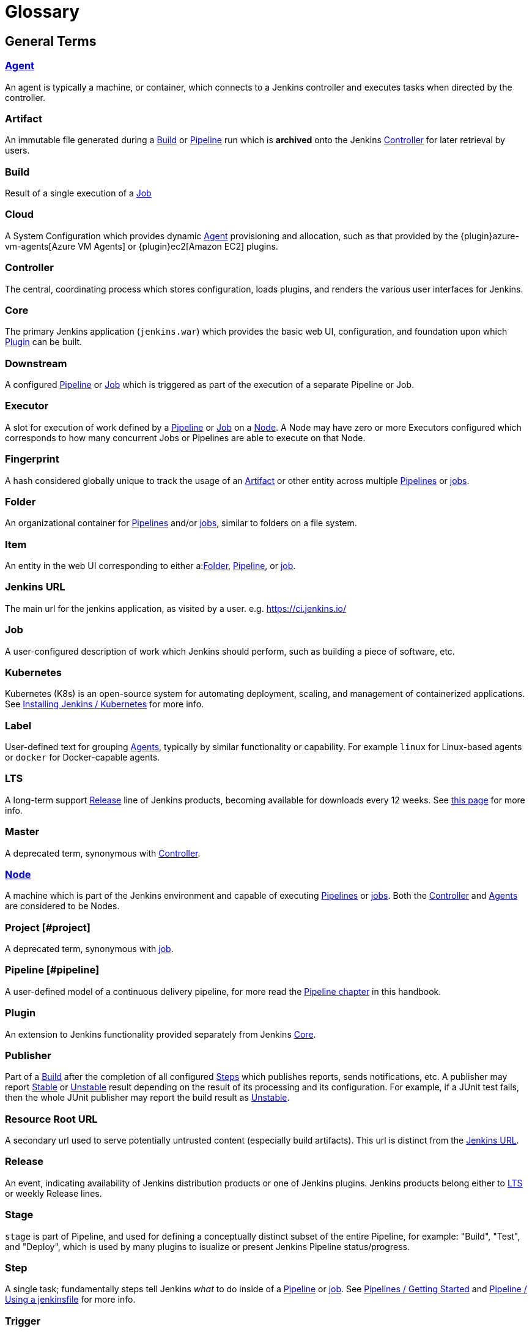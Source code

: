 ////
XXX: Pages to mark as deprecated by this document:
      * https://wiki.jenkins.io/display/JENKINS/Terminology
////

= Glossary

++++
<script>
$(function () {
    anchors.add('dt');
})
</script>
++++

////
NOTE: The [glossary] delimiter in AsciiDoctor doesn't autogenerate anchors for
each of the terms below. Which means that if we want to cross-reference terms
directly from other documents we need to include an inline anchor.

Additionally, because these inline anchors don't attach to section headings,
cross referencing must include the appropriate display text, for example:

  MyTerm [#myterm] this is the definition of MyTerm

Should be cross-referenced with:

  xref:#myterm[MyTerm]

To ensure it is rendered appropriately.
////

== General Terms

[glossary]
[#agent]
=== xref:using-jenkins:using-agents.adoc[Agent] 

An agent is typically a machine, or container, which connects to a Jenkins controller and executes tasks when directed by the controller.

[#artifact]
=== Artifact

An immutable file generated during a xref:#build[Build] or xref:#pipeline[Pipeline] run which is *archived* onto the Jenkins xref:#controller[Controller] for later retrieval by users.

[#build]
=== Build

Result of a single execution of a xref:#job[Job]

[#cloud]
=== Cloud 

A System Configuration which provides dynamic xref:#agent[Agent] provisioning and allocation, such as that provided by the {plugin}azure-vm-agents[Azure VM Agents] or {plugin}ec2[Amazon EC2] plugins.

[#controller]
=== Controller

The central, coordinating process which stores configuration, loads plugins, and renders the various user interfaces for Jenkins.

[#core]
=== Core

The primary Jenkins application (`jenkins.war`) which provides the basic web UI, configuration, and foundation upon which xref:#plugin[Plugin] can be built.

[#downstream]
=== Downstream 

A configured xref:#pipeline[Pipeline] or xref:#job[Job] which is triggered as part of the execution of a separate Pipeline or Job.

[#executor]
=== Executor 

A slot for execution of work defined by a xref:#pipeline[Pipeline] or xref:#job[Job] on a xref:#node[Node]. A Node may have zero or more Executors configured which corresponds to how many concurrent Jobs or Pipelines are able to execute on that Node.

[#fingerprint]
=== Fingerprint

A hash considered globally unique to track the usage of an xref:#artifact[Artifact] or other entity across multiple xref:#pipeline[Pipelines] or xref:#job[jobs].

[#folder]
=== Folder

An organizational container for xref:#pipeline[Pipelines] and/or xref:#job[jobs], similar to folders on a file system.

[#item]
=== Item

An entity in the web UI corresponding to either a:xref:#folder[Folder], xref:#pipeline[Pipeline], or xref:#job[job].

[#jenkins-url]
=== Jenkins URL

The main url for the jenkins application, as visited by a user. e.g. https://ci.jenkins.io/

[#job]
=== Job

A user-configured description of work which Jenkins should perform, such as building a piece of software, etc.

[#kubernetes]
=== Kubernetes 

Kubernetes (K8s) is an open-source system for automating deployment, scaling, and management of containerized applications. See xref:installing-jenkins:kubernetes.adoc[Installing Jenkins / Kubernetes] for more info.

[#label]
=== Label 

User-defined text for grouping xref:#agent[Agents], typically by similar functionality or capability. For example `linux` for Linux-based agents or `docker` for Docker-capable agents.

[#lts]
=== LTS

A long-term support xref:#release[Release] line of Jenkins products, becoming available for downloads every 12 weeks. See https://www.jenkins.io/download/lts[this page] for more info.

[#master]
=== Master

A deprecated term, synonymous with xref:#controller[Controller].

[#node]
=== xref:managing:nodes.adoc[Node]

A machine which is part of the Jenkins environment and capable of executing xref:#pipeline[Pipelines] or xref:#job[jobs]. Both the xref:#controller[Controller] and xref:#agent[Agents] are considered to be Nodes.

[#project]
=== Project [#project]

A deprecated term, synonymous with xref:#job[job].

[#pipeline]
=== Pipeline [#pipeline]

A user-defined model of a continuous delivery pipeline, for more read the xref:user-docs:pipeline:index.adoc[Pipeline chapter] in this handbook.

[#plugin]
=== Plugin

An extension to Jenkins functionality provided separately from Jenkins xref:#core[Core].

[#publisher]
=== Publisher

Part of a xref:#build[Build] after the completion of all configured xref:#step[Steps] which publishes reports, sends notifications, etc. A publisher may report xref:#stable[Stable] or xref:#unstable[Unstable] result depending on the result of its processing and its configuration. For example, if a JUnit test fails, then the whole JUnit publisher may report the build result as xref:#unstable[Unstable].

[#resource-root-url]
=== Resource Root URL 

A secondary url used to serve potentially untrusted content (especially build artifacts). This url is distinct from the xref:#jenkins-url[Jenkins URL].

[#release]
=== Release

An event, indicating availability of Jenkins distribution products or one of Jenkins plugins. Jenkins products belong either to xref:#lts[LTS] or weekly Release lines.

[#stage]
=== Stage

`stage` is part of Pipeline, and used for defining a conceptually distinct subset of the entire Pipeline, for example: "Build", "Test", and "Deploy", which is used by many plugins to isualize or present Jenkins Pipeline status/progress.

[#step]
=== Step

A single task; fundamentally steps tell Jenkins _what_ to do inside of a xref:#pipeline[Pipeline] or xref:#job[job]. See xref:pipeline:getting-started.adoc[Pipelines / Getting Started] and xref:pipeline:jenkinsfile.adoc[Pipeline / Using a jenkinsfile] for more info.

[#trigger]
=== Trigger 

A criteria for triggering a new xref:#pipeline[Pipeline] run or xref:#job[job].

[#update-center]
=== Update Center 

Hosted inventory of plugins and plugin metadata to enable plugin installation from within Jenkins.

[#upstream]
=== Upstream 

A configured xref:#pipeline[Pipeline] or xref:#job[job] which triggers a separate Pipeline or Job as part of its execution.

[#view]
=== View 

A way of displaying the data of Jenkins in a dashboard style. This is an extensible object, so there are lots of different ways to list xref:#job[jobs], show trends, and analyze data.

[#workspace]
=== Workspace 

A disposable directory on the file system of a xref:#node[Node] where work can be done by a xref:#pipeline[Pipeline] or xref:#job[job]. Workspaces are typically left in place after a xref:#build[Build] or xref:#pipeline[Pipeline] run completes unless specific Workspace cleanup policies
have been put in place on the Jenkins xref:#controller[Controller]. 

[#build-status]
== Build Status

[#aborted]
=== Aborted

The xref:#build[Build] was interrupted before it reaches its expected end. For example, the user has stopped it manually or there was a time-out.

[#failed]
=== Failed

The xref:#build[Build] had a fatal error.

[#stable]
=== Stable

The xref:#build[Build] was xref:#successful[Successful] and no xref:#publisher[Publisher] reports it as xref:#unstable[Unstable].

[#successful]
=== Successful

The xref:#build[Build] has no compilation errors.

[#unstable]
=== Unstable

The xref:#build[Build] had some errors but they were not fatal. A xref:#build[Build] is unstable if it was built successfully and one or more publishers report it unstable. For example if the JUnit publisher is configured and a test fails then the xref:#build[Build] will be marked unstable.
